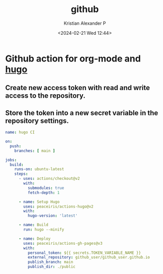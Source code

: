 :PROPERTIES:
:ID:       6ea8c662-6b5d-49ef-820a-61c69ad01a98
:END:
#+title: github
#+author: Kristian Alexander P
#+description: github
#+date: <2024-02-21 Wed 12:44>
#+hugo_base_dir: ..
#+hugo_section: posts
#+hugo_category: tech
#+hugo_tags: git github
* Github action for org-mode and [[id:ffca9e60-c110-4880-b3c1-929b17c740f0][hugo]]
** Create new access token with read and write access to the repository.
** Store the token into a new secret variable in the repository settings.

#+begin_src yaml
name: hugo CI

on:
  push:
    branches: [ main ]

jobs:
  build:
    runs-on: ubuntu-latest
    steps:
​      - uses: actions/checkout@v2
        with:
          submodules: true
          fetch-depth: 1

      - name: Setup Hugo
        uses: peaceiris/actions-hugo@v2
        with:
          hugo-version: 'latest'

      - name: Build
        run: hugo --minify

      - name: Deploy
        uses: peaceiris/actions-gh-pages@v3
        with:
          personal_token: ${{ secrets.TOKEN_VARIABLE_NAME }}
          external_repository: github_user/github_user.github.io
          publish_branch: main
          publish_dir: ./public
#+end_src

